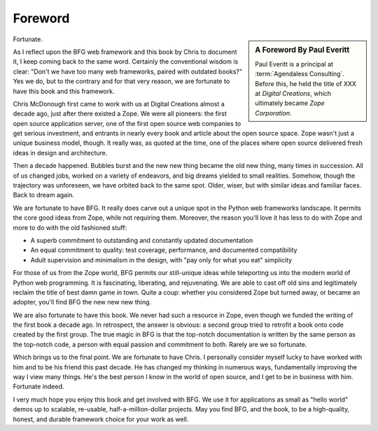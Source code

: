Foreword
========

.. sidebar::  A Foreword By Paul Everitt

   Paul Everitt is a principal at :term:`Agendaless Consulting`.
   Before this, he held the title of XXX at *Digital Creations*, which
   ultimately became *Zope Corporation*.

Fortunate.

As I reflect upon the BFG web framework and this book by Chris to
document it, I keep coming back to the same word.  Certainly the
conventional wisdom is clear: "Don't we have too many web frameworks,
paired with outdated books?"  Yes we do, but to the contrary and for
that very reason, we are fortunate to have this book and this
framework.

Chris McDonough first came to work with us at Digital Creations almost
a decade ago, just after there existed a Zope.  We were all pioneers:
the first open source application server, one of the first open source
web companies to get serious investment, and entrants in nearly every
book and article about the open source space.  Zope wasn't just a
unique business model, though.  It really was, as quoted at the time,
one of the places where open source delivered fresh ideas in design
and architecture.

Then a decade happened.  Bubbles burst and the new new thing became
the old new thing, many times in succession.  All of us changed jobs,
worked on a variety of endeavors, and big dreams yielded to small
realities.  Somehow, though the trajectory was unforeseen, we have
orbited back to the same spot.  Older, wiser, but with similar ideas
and familiar faces.  Back to dream again.

We are fortunate to have BFG.  It really does carve out a unique spot
in the Python web frameworks landscape.  It permits the core good
ideas from Zope, while not requiring them.  Moreover, the reason
you'll love it has less to do with Zope and more to do with the old
fashioned stuff:

- A superb commitment to outstanding and constantly updated documentation

- An equal commitment to quality: test coverage, performance, and
  documented compatibility

- Adult supervision and minimalism in the design, with "pay only for
  what you eat" simplicity

For those of us from the Zope world, BFG permits our still-unique
ideas while teleporting us into the modern world of Python web
programming.  It is fascinating, liberating, and rejuvenating.  We are
able to cast off old sins and legitimately reclaim the title of best
damn game in town.  Quite a coup: whether you considered Zope but
turned away, or became an adopter, you'll find BFG the new new new
thing.

We are also fortunate to have this book.  We never had such a resource
in Zope, even though we funded the writing of the first book a decade
ago.  In retrospect, the answer is obvious: a second group tried to
retrofit a book onto code created by the first group.  The true magic
in BFG is that the top-notch documentation is written by the same
person as the top-notch code, a person with equal passion and
commitment to both.  Rarely are we so fortunate.

Which brings us to the final point.  We are fortunate to have Chris.
I personally consider myself lucky to have worked with him and to be
his friend this past decade.  He has changed my thinking in numerous
ways, fundamentally improving the way I view many things.  He's the
best person I know in the world of open source, and I get to be in
business with him.  Fortunate indeed.

I very much hope you enjoy this book and get involved with BFG.  We
use it for applications as small as "hello world" demos up to
scalable, re-usable, half-a-million-dollar projects.  May you find
BFG, and the book, to be a high-quality, honest, and durable framework
choice for your work as well.
